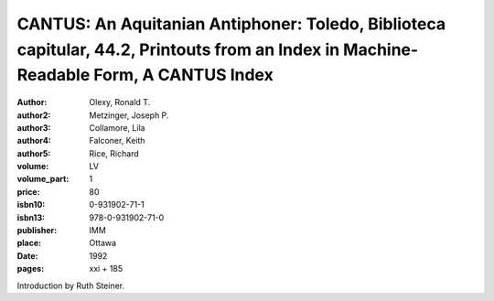 CANTUS: An Aquitanian Antiphoner: Toledo, Biblioteca capitular, 44.2, Printouts from an Index in Machine-Readable Form, A CANTUS Index
======================================================================================================================================

:author: Olexy, Ronald T.
:author2: Metzinger, Joseph P.
:author3: Collamore, Lila
:author4: Falconer, Keith
:author5: Rice, Richard
:volume: LV
:volume_part: 1
:price: 80
:isbn10: 0-931902-71-1
:isbn13: 978-0-931902-71-0
:publisher: IMM
:place: Ottawa
:date: 1992
:pages: xxi + 185

Introduction by Ruth Steiner.
